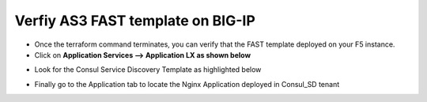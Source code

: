 Verfiy AS3 FAST template on BIG-IP
==================================

- Once the terraform command terminates, you can verify that the FAST template deployed on your F5 instance.


- Click on **Application Services --> Application LX as shown below**

.. image:: ./images/application.png
   :scale: 50%
   :alt: UDF Access

- Look for the Consul Service Discovery Template as highlighted below

.. image:: ./images/templatefast.png
   :scale: 50%
   :alt: UDF Access

- Finally go to the Application tab to locate the Nginx Application deployed in Consul_SD tenant


.. image:: ./images/verifyfast.png
   :scale: 50%
   :alt: UDF Access


